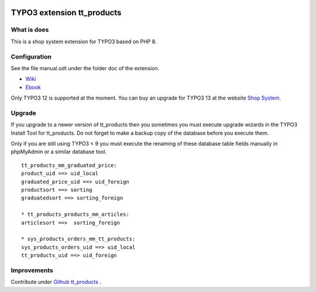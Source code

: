 |TYPO3| |Monthly Downloads|

TYPO3 extension tt_products
===========================

What is does
------------

This is a shop system extension for TYPO3 based on PHP 8.

Configuration
-------------

See the file manual.odt under the folder doc of the extension.

-  `Wiki <https://github.com/franzholz/tt_products/wiki>`__
-  `Ebook <http://www.fosdoc.de/downloads/OSP_typo3webshop.pdf>`__

Only TYPO3 12 is supported at the moment.
You can buy an upgrade for TYPO3 13 at the website `Shop System <https://www.ttproducts.de/>`__.

Upgrade
-------

If you upgrade to a newer version of tt_products then you sometimes you
must execute upgrade wizards in the TYPO3 Install Tool for tt_products.
Do not forget to make a backup copy of the database before you execute
them.

Only if you are still using TYPO3 < 9 you must execute the renaming of
these database table fields manually in phpMyAdmin or a similar database
tool.

::

   tt_products_mm_graduated_price:
   product_uid ==> uid_local
   graduated_price_uid ==> uid_foreign
   productsort ==> sorting
   graduatedsort ==> sorting_foreign

   * tt_products_products_mm_articles:
   articlesort ==>  sorting_foreign

   * sys_products_orders_mm_tt_products:
   sys_products_orders_uid ==> uid_local
   tt_products_uid ==> uid_foreign

Improvements
------------

Contribute under `Github
tt_products <https://github.com/franzholz/tt_products>`__ .


.. |TYPO3| image:: https://img.shields.io/badge/TYPO3-Extension-orange?logo=TYPO3
   :target: https://extensions.typo3.org/extension/tt_products
.. |Monthly Downloads| image:: https://poser.pugx.org/jambagecom/tt-products/d/monthly
   :target: https://packagist.org/packages/jambagecom/tt-products
